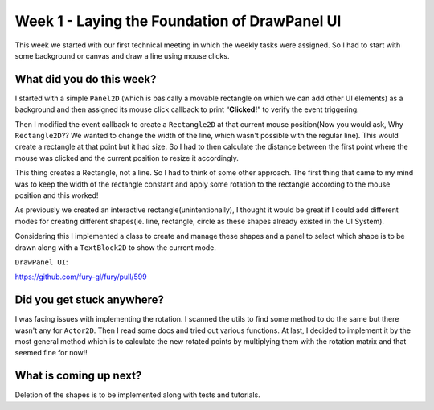 ==============================================
Week 1 - Laying the Foundation of DrawPanel UI
==============================================

.. post:: June 8 2022
   :author: Praneeth Shetty
   :tags: google
   :category: gsoc

This week we started with our first technical meeting in which the weekly tasks were assigned. So I had to start with some background or canvas and draw a line using mouse clicks.


What did you do this week?
--------------------------

I started with a simple ``Panel2D`` (which is basically a movable rectangle on which we can add other UI elements) as a background and then assigned its mouse click callback to print “**Clicked!**” to verify the event triggering.

Then I modified the event callback to create a ``Rectangle2D`` at that current mouse position(Now you would ask, Why ``Rectangle2D``?? We wanted to change the width of the line, which wasn't possible with the regular line). This would create a rectangle at that point but it had size.
So I had to then calculate the distance between the first point where the mouse was clicked and the current position to resize it accordingly.

.. image:: https://user-images.githubusercontent.com/64432063/174661567-76251ce9-380f-4a41-a572-65865d028a9c.gif
   :width: 400

This thing creates a Rectangle, not a line. So I had to think of some other approach.
The first thing that came to my mind was to keep the width of the rectangle constant and apply some rotation to the rectangle according to the mouse position and this worked!

.. image:: https://user-images.githubusercontent.com/64432063/174661632-98e1c4ec-31a2-4c4d-8e52-7bf2a47592c7.gif
   :width: 400

As previously we created an interactive rectangle(unintentionally), I thought it would be great if I could add different modes for creating different shapes(ie. line, rectangle, circle as these shapes already existed in the UI System).

Considering this I implemented a class to create and manage these shapes and a panel to select which shape is to be drawn along with a ``TextBlock2D`` to show the current mode.

``DrawPanel UI``:

https://github.com/fury-gl/fury/pull/599

.. image:: https://user-images.githubusercontent.com/64432063/174661680-8a5120ff-ec88-4739-945b-b87074f9742b.gif
   :width: 500
   :align: center


Did you get stuck anywhere?
---------------------------
I was facing issues with implementing the rotation. I scanned the utils to find some method to do the same but there wasn't any for ``Actor2D``. Then I read some docs and tried out various functions.
At last, I decided to implement it by the most general method which is to calculate the new rotated points by multiplying them with the rotation matrix and that seemed fine for now!!


What is coming up next?
-----------------------
Deletion of the shapes is to be implemented along with tests and tutorials.
